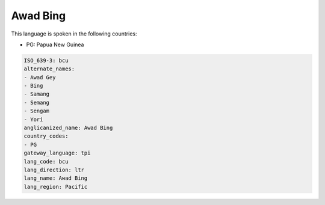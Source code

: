 .. _bcu:

Awad Bing
=========

This language is spoken in the following countries:

* PG: Papua New Guinea

.. code-block:: yaml

    ISO_639-3: bcu
    alternate_names:
    - Awad Gey
    - Bing
    - Samang
    - Semang
    - Sengam
    - Yori
    anglicanized_name: Awad Bing
    country_codes:
    - PG
    gateway_language: tpi
    lang_code: bcu
    lang_direction: ltr
    lang_name: Awad Bing
    lang_region: Pacific
    

